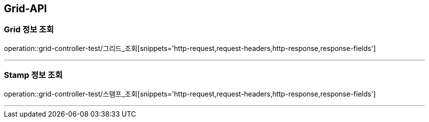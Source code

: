 [[Grid-API]]
== Grid-API

[[Grid-정보-조회]]
=== Grid 정보 조회
operation::grid-controller-test/그리드_조회[snippets='http-request,request-headers,http-response,response-fields']

---

[[Stamp-정보-조회]]
=== Stamp 정보 조회
operation::grid-controller-test/스탬프_조회[snippets='http-request,request-headers,http-response,response-fields']

---
